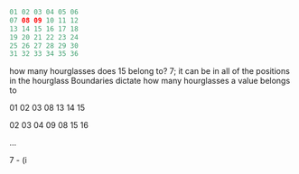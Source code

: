 #+BEGIN_SRC Java 
01 02 03 04 05 06
07 08 09 10 11 12
13 14 15 16 17 18
19 20 21 22 23 24
25 26 27 28 29 30
31 32 33 34 35 36
#+END_SRC

how many hourglasses does 15 belong to?
7; it can be in all of the positions in the hourglass
Boundaries dictate how many hourglasses a value belongs to


01 02 03
   08
13 14 15

02 03 04
   09
08 15 16

...

7 - (i


